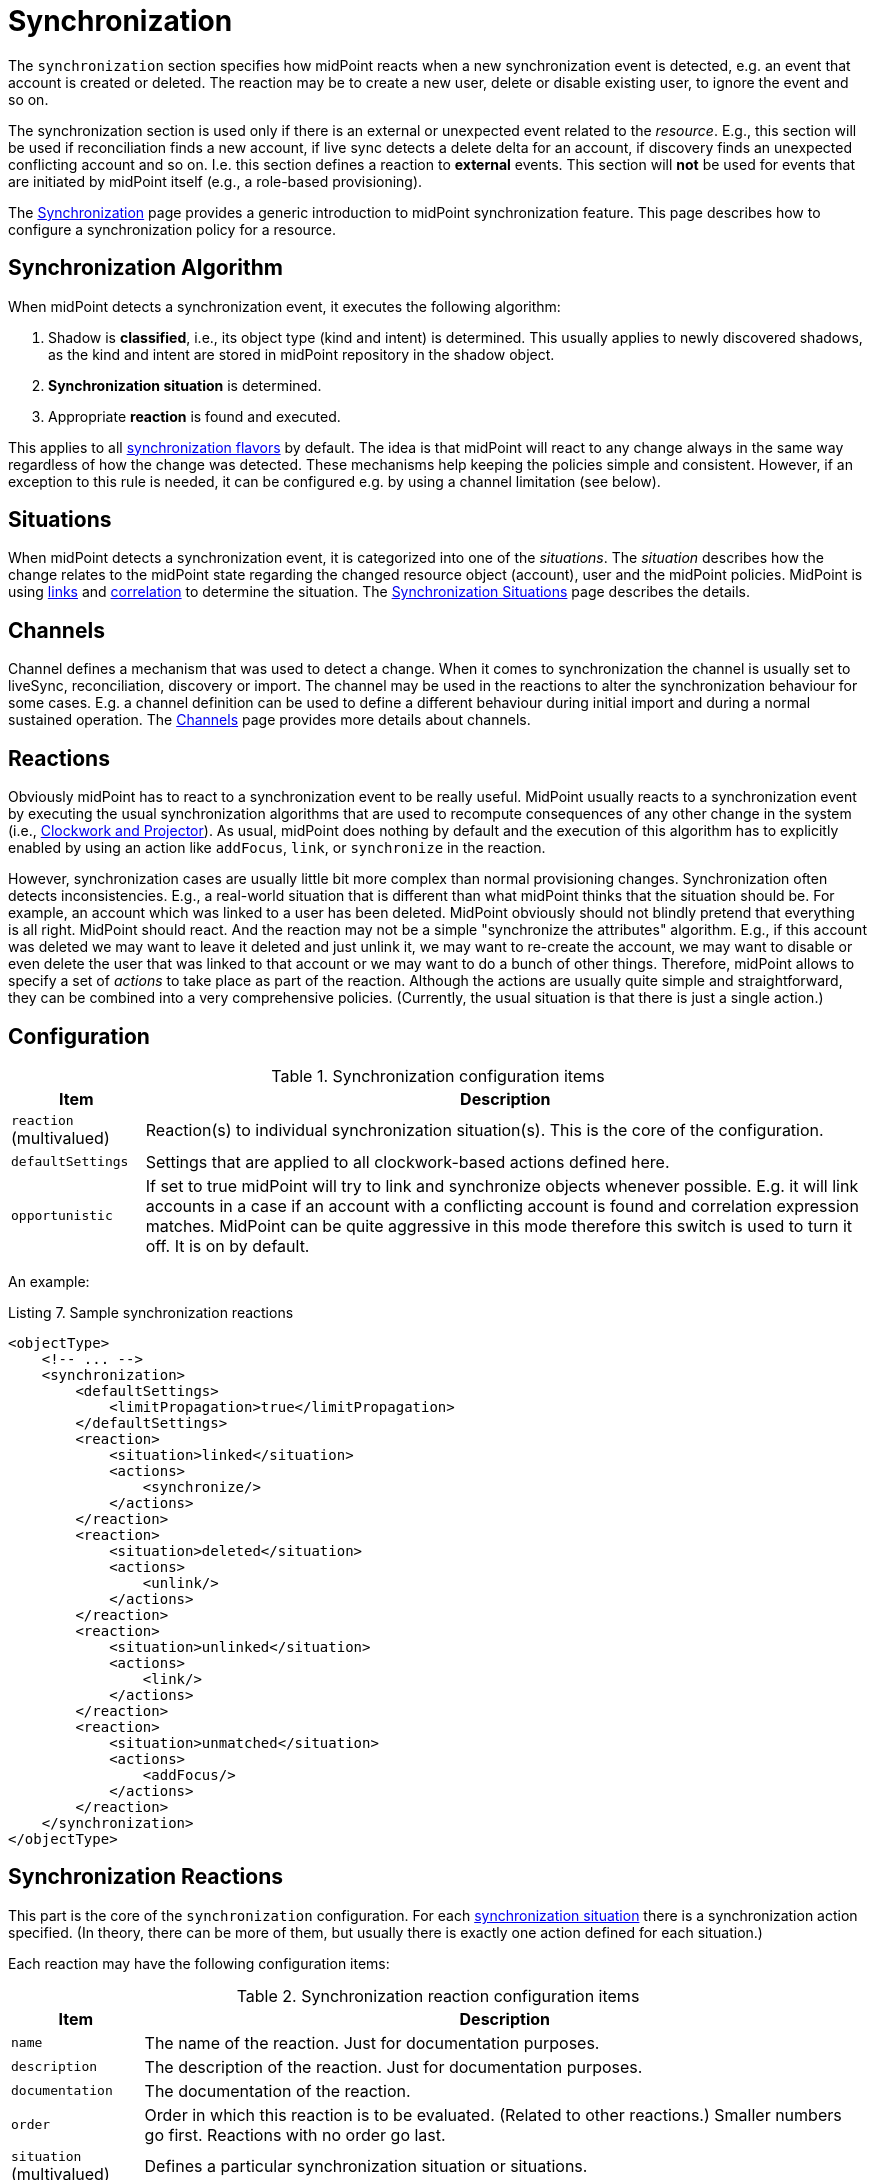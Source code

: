 = Synchronization
:page-toc: top

The `synchronization` section specifies how midPoint reacts when a new synchronization event is detected, e.g. an event that account is created or deleted.
The reaction may be to create a new user, delete or disable existing user, to ignore the event and so on.

The synchronization section is used only if there is an external or unexpected event related to the _resource_.
E.g., this section will be used if reconciliation finds a new account, if live sync detects a delete delta for an account, if discovery finds an unexpected conflicting account and so on.
I.e. this section defines a reaction to *external* events.
This section will *not* be used for events that are initiated by midPoint itself (e.g., a role-based provisioning).

The xref:/midpoint/reference/synchronization/introduction/[Synchronization] page provides a generic introduction to midPoint synchronization feature.
This page describes how to configure a synchronization policy for a resource.

== Synchronization Algorithm

When midPoint detects a synchronization event, it executes the following algorithm:

. Shadow is *classified*, i.e., its object type (kind and intent) is determined.
This usually applies to newly discovered shadows, as the kind and intent are stored in midPoint repository in the shadow object.

. *Synchronization situation* is determined.

. Appropriate *reaction* is found and executed.

This applies to all xref:/midpoint/reference/synchronization/flavors/[synchronization flavors] by default.
The idea is that midPoint will react to any change always in the same way regardless of how the change was detected.
These mechanisms help keeping the policies simple and consistent.
However, if an exception to this rule is needed, it can be configured e.g. by using a channel limitation (see below).

== Situations

When midPoint detects a synchronization event, it is categorized into one of the _situations_.
The _situation_ describes how the change relates to the midPoint state regarding the changed resource object (account), user and the midPoint policies.
MidPoint is using xref:/midpoint/reference/roles-policies/assignment/assigning-vs-linking/[links] and xref:/midpoint/reference/correlation/[correlation] to determine the situation.
The xref:/midpoint/reference/synchronization/situations/[Synchronization Situations] page describes the details.

== Channels

Channel defines a mechanism that was used to detect a change.
When it comes to synchronization the channel is usually set to liveSync, reconciliation, discovery or import.
The channel may be used in the reactions to alter the synchronization behaviour for some cases.
E.g. a channel definition can be used to define a different behaviour during initial import and during a normal sustained operation.
The xref:/midpoint/reference/concepts/channel/[Channels] page provides more details about channels.

== Reactions

Obviously midPoint has to react to a synchronization event to be really useful.
MidPoint usually reacts to a synchronization event by executing the usual synchronization algorithms that are used to recompute consequences of any other change in the system (i.e., xref:/midpoint/reference/concepts/clockwork/clockwork-and-projector/[Clockwork and Projector]).
As usual, midPoint does nothing by default and the execution of this algorithm has to explicitly enabled by using an action like `addFocus`, `link`, or `synchronize` in the reaction.

However, synchronization cases are usually little bit more complex than normal provisioning changes.
Synchronization often detects inconsistencies.
E.g., a real-world situation that is different than what midPoint thinks that the situation should be.
For example, an account which was linked to a user has been deleted.
MidPoint obviously should not blindly pretend that everything is all right.
MidPoint should react.
And the reaction may not be a simple "synchronize the attributes" algorithm.
E.g., if this account was deleted we may want to leave it deleted and just unlink it, we may want to re-create the account, we may want to disable or even delete the user that was linked to that account or we may want to do a bunch of other things.
Therefore, midPoint allows to specify a set of _actions_ to take place as part of the reaction.
Although the actions are usually quite simple and straightforward, they can be combined into a very comprehensive policies.
(Currently, the usual situation is that there is just a single action.)

== Configuration

.Synchronization configuration items
[%header]
[%autowidth]
|===
| Item | Description
| `reaction` (multivalued)
| Reaction(s) to individual synchronization situation(s).
This is the core of the configuration.
| `defaultSettings`
| Settings that are applied to all clockwork-based actions defined here.
| `opportunistic`
| If set to true midPoint will try to link and synchronize objects whenever possible.
E.g. it will link accounts in a case if an account with a conflicting account is found and correlation expression matches.
MidPoint can be quite aggressive in this mode therefore this switch is used to turn it off.
It is on by default.
|===

An example:

.Listing 7. Sample synchronization reactions
[source,xml]
----
<objectType>
    <!-- ... -->
    <synchronization>
        <defaultSettings>
            <limitPropagation>true</limitPropagation>
        </defaultSettings>
        <reaction>
            <situation>linked</situation>
            <actions>
                <synchronize/>
            </actions>
        </reaction>
        <reaction>
            <situation>deleted</situation>
            <actions>
                <unlink/>
            </actions>
        </reaction>
        <reaction>
            <situation>unlinked</situation>
            <actions>
                <link/>
            </actions>
        </reaction>
        <reaction>
            <situation>unmatched</situation>
            <actions>
                <addFocus/>
            </actions>
        </reaction>
    </synchronization>
</objectType>
----

== Synchronization Reactions

This part is the core of the `synchronization` configuration.
For each xref:/midpoint/reference/synchronization/situations/[synchronization situation] there is a synchronization action specified.
(In theory, there can be more of them, but usually there is exactly one action defined for each situation.)

Each reaction may have the following configuration items:

.Synchronization reaction configuration items
[%header]
[%autowidth]
|===
| Item | Description
| `name`
| The name of the reaction. Just for documentation purposes.
| `description`
| The description of the reaction. Just for documentation purposes.
| `documentation`
| The documentation of the reaction.
| `order`
| Order in which this reaction is to be evaluated.
(Related to other reactions.)
Smaller numbers go first.
Reactions with no order go last.
| `situation` (multivalued)
| Defines a particular synchronization situation or situations.
| `channel` (multivalued)
| If present, limits the applicability of this reaction to given synchronization channel or channels.
| `condition`
| Expression that is evaluated to check whether this reaction is applicable in a particular context.
It is assumed to return a boolean value.
If it returns 'true' then this reaction will be applied.
If it returns 'false' it will be ignored.
| `actions`
| Action or actions to be executed in the given situation.
|===

The following synchronization actions are available.
The local part of the legacy action URI or URIs is specified for the migration purposes.

.Synchronization actions
[%header]
[%autowidth]
|===
| Action | Description | Legacy action URI (part)
| `synchronize`
| The data from the resource objects are "synchronized into" the focus object, via mappings and similar means.
| `#synchronize`, `#modifyUser`
| `link`
| Links resource object to its owning focus.
| `#link`, `#linkAccount`
| `addFocus`
| Creates an owning focus for the resource object.
| `#addFocus`, `#addUser`
| `deleteFocus`
| Deletes the owning focus for the resource object.
| `#deleteFocus`, `#deleteUser`
| `inactivateFocus`
| Inactivates (disables) the owning focus for the resource object.
| `#inactivateFocus`, `#disableUser`
| `deleteResourceObject`
| Deletes the resource object.
| `#deleteShadow`, `#deleteAccount`
| `inactivateResourceObject`
| Inactivates (disables) the resource object.
| `#inactivateShadow`, `#disableAccount`
| `createCorrelationCase`
| Creates (or updates) a correlation case for resource object - typically in "disputed" synchronization state, i.e. one whose owner cannot be reliably determined.
| none
|===

Each action may have the following configuration items:

.Configuration items for a synchronization action
[%header]
[%autowidth]
|===
| Item | Description | Default value
| `name`, `description`, `documentation`
| For documentation purposes
|
| `order`
| Order in which this action is to be executed, if there are more of them.
(Related to other actions for given reaction.)
Smaller numbers go first.
Entries with no order go last.
Usually not needed, because single action is typically present.
|
| `synchronize`
| If set to `false`, the full clockwork processing will not run.
So e.g. linking and unlinking will be done in "fast" way.
If set to `true` (the default), the full clockwork processing runs, as in the `synchronize` action.
| `true`
| `reconcile`
| If `true`, the focus and the projection being synchronized will be reconciled while executing changes.
| `true` for situations when there is no known object delta - i.e. change information - coming from the resource
| `reconcileAll`
| If set to `true`, applicable synchronization reactions will attempt to reconcile the real attributes from all resources with the state of the midPoint repository.
This may require additional read and recompute, therefore may be slightly less efficient.
| `false`
| `limitPropagation`
| Option to limit change computation and execution only for the source resource.
| `false`
| `objectTemplateRef`
| Object template used in case the focus object is created or modified.
| template defined in archetype or system configuration
| `executeOptions` (experimental)
| Model execute options that will be used when invoking this reaction.
Options explicitly specified here take precedence over any options derived from the context or other parameters (like "recompute").
So please use with care.
| derived from the context or other parameters
|===

The `synchronize` option and the ones below it are not applicable to `createCorrelationCase` action.

== Default Synchronization Action Settings

This item contains the default values for `reconcile`, `reconcileAll`, `limitPropagation`, `objectTemplateRef`, and `executeOptions` configuration items.
These are applied to all reactions, unless overridden.

== Migrating The Legacy (pre-4.6) Synchronization Section

The configuration items have the following new places:

.New places for legacy synchronization settings
[%header]
[%autowidth]
|===
| Original item | New place | Path

| `kind` and `intent`
| object type identification
| `kind` and `intent`

| `objectClass`
| object type delineation
| `delineation/objectClass`

| `focusType`
| focus specification
| `focus/type`

| `enabled`
| indirectly replaceable via conditions in classification and synchronization
| `delineation/classificationCondition` and `synchronization/reaction[xxx]/condition`

| `condition`
| condition in the delineation
| `delineation/classificationCondition`

| `correlation`
| owner filter in the `filter` correlator
| `correlation/correlators/filter/ownerFilter`

| `confirmation`
| confirmation expression in the `filter` correlator
| `correlation/correlators/filter/confirmation`

| `correlationDefinition` (experimental in 4.5)
| correlation definition
| `correlation`

| `objectTemplateRef`, `reconcile`, `limitPropagation`
| default settings for synchronization reactions
| `synchronization/defaultSettings/objectTemplateRef`,
`.../reconcile`, `.../limitPropagation`

| `opportunistic`
| synchronization settings
| `synchronization/opportunistic`

| `reaction`
| synchronization reactions (new syntax)
| `synchronization/reaction`
|===

Note that `synchronizationSorter` is still at the original place.
The reason is that it is not connected to any specific object type.

== Examples

The following configuration snippet illustrates a configuration of an authoritative resource.
A user will be created when a new resource account is detected, user will be deleted when the account is deleted and so on.
For this to work well it needs to be supplemented with other parts of the object type definition, which are not shown in the example to keep it focused on the configuration of synchronization part.

.Listing 8. Authoritative Resource
[source,xml]
----
<resource>
    ...
    <objectType>
        ...
        <synchronization>
            <reaction>
                <situation>linked</situation>
                <actions>
                    <synchronize/>
                </actions>
            </reaction>
            <reaction>
                <situation>deleted</situation>
                <actions>
                    <deleteFocus/>
                </actions>
            </reaction>
            <reaction>
                <situation>unlinked</situation>
                <actions>
                    <link/>
                </actions>
            </reaction>
            <reaction>
                <situation>unmatched</situation>
                <actions>
                    <addFocus/>
                </actions>
            </reaction>
        </synchronization>
    </objectType>
</resource>
----

=== Reaction Examples

The usual reaction for a `linked` situation is just to synchronize the changes from the resource to the user.
The actual synchronization is done by standard midPoint synchronization code (xref:/midpoint/reference/concepts/clockwork/clockwork-and-projector/[Clockwork and Projector]) which is in turn using xref:/midpoint/reference/expressions/mappings/inbound-mapping/[inbound mappings] to do so.
Therefore the synchronization reaction simply needs to invoke standard midPoint synchronization code:

.Listing 9. The usual reaction to "linked" situation
[source,xml]
----
<reaction>
    <situation>linked</situation>
    <actions>
        <synchronize/>
    </actions>
</reaction>
----

No other action is necessary in this case.
Please note that the standard synchronization code will *not* be invoked unless this action is explicitly defined.
MidPoint does not synchronize anything by default.

A migration phase is important part of IDM solution deployment.
Accounts from various resources are linked to an existing user base in this phase.
xref:/midpoint/reference/correlation/[] is often used in this phase.
When correlation matches the result, will be `unlinked` situation.
A simple account linking is usually the desired action:

.Listing 10. The usual reaction to "unlinked" situation (for an authoritative resource)
[source,xml]
----
<reaction>
    <situation>unlinked</situation>
    <actions>
        <link/>
    </actions>
</reaction>
----

Note that standard midPoint synchronization run is still needed for the link to be created.
No synchronization means no change.
But even if the synchronization is executed it does not necessarily mean that the account attributes or the user property values will be synchronized.
Whether the values are affected is determined by xref:/midpoint/reference/expressions/mappings/inbound-mapping/[inbound mappings] and xref:/midpoint/reference/expressions/mappings/outbound-mapping/[outbound mappings].
If the mappings are empty then only the link will be created, and assignments and the object template will be evaluated.

Typical authoritative resource will need to create new users when new account is detected.
This is a reaction to `unmatched` situation.
The `addFocus` action is used to force the creation of new user:

.Listing 11. The usual reaction to "unmatched" situation (for an authoritative resource)
[source,xml]
----
<reaction>
    <situation>unmatched</situation>
    <actions>
        <addFocus/>
    </action>
</reaction>
----

The new empty user will be created and the account will be linked to it.
xref:/midpoint/reference/expressions/mappings/inbound-mapping/[Inbound mappings] and xref:/midpoint/reference/expressions/object-template/[object template] can be used to populate the empty user.
In fact one of these must be used e.g. to set correct name for the new user.

Non-authoritative resource will typically react to `unmatched` situation in a very different way.
Such resources will often delete or disable the account.
This can easily be achieved using a `deleteResourceObject` action:

.Listing 12. The usual reaction to "unmatched" situation (for a non-authoritative resource)
[source,xml]
----
<reaction>
    <situation>unmatched</situation>
    <action>
        <deleteResourceObject/>
    </action>
</reaction>
----

=== Group Synchronization Example

MidPoint synchronization capability goes beyond simple user-account synchronization.
MidPoint has a xref:/midpoint/reference/synchronization/generic-synchronization/[generic synchronization] capability that can be used to synchronize almost any type of objects.
The following example shows a configuration to synchronize groups (resource objects) and roles (midPoint objects).
This setup will create a new midPoint role when a new group is detected on the resource.

.Listing 13. Group Synchronization Example
[source,xml]
----
<resource>
    ...
    <synchronization>
        ...
        <objectType>
            <kind>entitlement</kind>
            <intent>group</intent>
            <delineation>
                <objectClass>ri:GroupObjectClass</objectClass>
            </delineation>
            <focus>
                <type>RoleType</type>
            </focus>
            <correlators>
                <items>
                    <item>
                        <ref>name</ref>
                    </item>
                </items>
            </correlators>
            <reaction>
                <situation>linked</situation>
                <actions>
                    <synchronize/>
                </actions>
            </reaction>
            <reaction>
                <situation>deleted</situation>
                <actions>
                    <synchronize/> <!-- includes unlinking -->
                </actions>
            </reaction>
            <reaction>
                <situation>unlinked</situation>
                <actions>
                    <link/>
                </actions>
            </reaction>
            <reaction>
                <situation>unmatched</situation>
                <actions>
                    <addFocus/>
                </actions>
            </reaction>
        </objectSynchronization>
    </synchronization>
</resource>
----


// This is no longer true; we want to get rid of "account/default" magic, so schemaHandling will be obligatory to do anything reasonable with the resource
//
// == Resource Schema Annotations
//
// To make the job of IDM administrator easier, well-written connectors will provide reasonable default values for some of the schema handling parameters.
// Such defaults are specified in the xref:/midpoint/reference/resources/resource-schema/[Resource Schema] in a form of XSD annotations.
// See xref:/midpoint/reference/resources/resource-schema/[Resource Schema] for more details.
//
// In the extreme case the entire Resource Schema Handling part is optional.
// All the details may be default to values defined in the Resource Schema annotations.
// But that is expected to be a very rare case.

== Using Synchronization When Not Synchronizing Anything

The `correlation` and `synchronization` sections may be required even if you are not explicitly synchronizing anything into midPoint.
You may need it even if there is no live sync running and you have no inbound mappings.
MidPoint is always consulting these sections when it finds a new resource object (unexpectedly).
That can occur, e.g., if it tries to create an account but finds that the account already exists on the resource.
The correlation and (probably) `unlinked` -> `link` reaction is appropriate for that case.

=== Default Behavior with No Synchronization Defined

As usual the default midPoint action is "do nothing".
Therefore midPoint will do nothing unless a synchronization reaction is explicitly set up.
This default setting limits potential damage that midPoint might cause during system setup, experiments and tests.

MidPoint is transparently managing xref:/midpoint/reference/resources/shadow/[object shadows] in the identity repository all the time.
This mechanism is independent of synchronization policy, situations or reactions.
This has to be done independently as the shadows are just a cache of the real state of the resource.
Therefore a new shadow will be created automatically for each new account even if no policy or reaction is defined.
The shadows will also automatically be deleted if a corresponding resource object is deleted even though no synchronization policy defines that explicitly.
Shadows are managed automatically and you do not need to care about it explicitly.
However it still applies that midPoint will not react to a change in a shadow in any other way than by updating the shadow in repository unless there is an explicit synchronization reaction set up.

The last situation of each resource object is recorded its corresponding shadow.
Therefore it can be used for troubleshooting and reporting.

Import of objects from the resource is also considered to be a form of synchronization.
Therefore it needs a valid synchronization policy to work correctly.

// [#_correlation_and_synchronization]
// ==== Correlation and Synchronization
//
// The `correlation` and `synchronization` sections define setting of xref:/midpoint/reference/synchronization/introduction/[synchronization] mechanisms.
// That is a common setting for live sync, reconciliation, import, discovery, etc.
//
// * The `correlation` section contains instructions how to locate an owner of an account.
// In the simplest case, it consists of a list of user properties that are used to find the owner.
// There are other options, though, for example using xref:/midpoint/reference/correlation/[smart correlation] or a custom correlation filter or expression.
//
// * The `synchronization` section defines how midPoint will behave in a specific xref:/midpoint/reference/synchronization/situations/[synchronization situation].
// The reaction may specify, e.g., that a new account has to be linked to a user (typically, if the owner was found) or disabled (if it was not).
// The default reaction is to do nothing.
//
// The following is an example of a synchronization configuration:
//
// * the correlation expression is configured as follows: the owner is found by matching the user name (the value of which is derived from the attribute `ri:uid`)
//
// * for the `unlinked` situation (the correlation expression found exactly one owner in midPoint but they have no reference to this account) the response action is about to set link between the account and the owner (`link`) and to synchronize the values according to mappings
//
// * for the `unmatched` situation unmatched (the correlation expression found no owner in midPoint) the response action is about to create a new midPoint user.
// The midPoint user attributes will be set using the inbound expressions for resource attributes and a specified xref:/midpoint/reference/expressions/object-template/[] object.
// In addition, the resource account will be linked to the midPoint user.
//
// * for the `linked` situation (there is a user that has a reference to this account) the response action is about to synchronize values according to mappings
//
// * for the `deleted` situation (account was found to be deleted on the resource) the response action is to synchronize values according to mappings.
// The account is also unlinked from its owner (if there's one).
// This unlinking is done for each deleted account, regardless of the synchronization action(s) specified.
//
// .LDAP Resource Correlation and Synchronization Example
// [source,xml]
// ----
// <correlation>
//     <attribute>
//         <ref>ri:uid</ref>
//         <inbound>
//             <target>
//                 <path>name</path>
//             </target>
//         </inbound>
//     </attribute>
//     ...
//     <correlators>
//         <items>
//             <item>
//                 <ref>name</ref>
//             </item>
//         </items>
//     </correlators>
// </correlation>
// <synchronization>
//     <reaction>
//         <situation>unlinked</situation>
//         <actions>
//             <link/>
//         </actions>
//     </reaction>
//     <reaction>
//         <situation>unmatched</situation>
//         <actions>
//             <addFocus>
//                 <!-- Reference to the object template is here. If the user would be created as a result of this action,
//                      it will be created according to this template. -->
//                 <objectTemplateRef oid="c0c010c0-d34d-b33f-f00d-777222222222"/>
//             </addFocus>
//         </actions>
//     </reaction>
//     <reaction>
//         <situation>linked</situation>
//         <actions>
//             <synchronize/>
//         </actions>
//     </reaction>
//     <reaction>
//         <situation>deleted</situation>
//         <actions>
//             <synchronize/>
//         </actions>
//     </reaction>
// </synchronization>
// ----
//
// See xref:/midpoint/reference/synchronization/introduction/[Synchronization] page for an overview of the synchronization mechanism and xref:/midpoint/reference/synchronization/examples/[Synchronization Examples] for a detailed description of synchronization.

// === User Template
//
// The user template can be used in synchronization actions to compute midPoint user attributes and/or assign default account on other resources.
// It will be used in addition to inbound expression processing.
//
// The following is an example of user template from OpenDJ advanced sync sample:
//
// * the user template is named "Default User Template"
//
// * it will compute midPoint user attribute `fullName` from midPoint user attributes `givenName` and `familyName`, but only if the `fullName` has no value (initial:true).
// This can be utilized to have a last resort value for the `fullName` attribute if the inbound expression has not set a value before
//
// [source,xml]
// ----
// <objectTemplate oid="c0c010c0-d34d-b33f-f00d-777111111111">
//
//     <name>Default User Template</name>
//
//     <description>
//         User Template Object.
//         This object is used when creating a new account, to set it up as needed.
//     </description>
//
//     <mapping>
//         <description>
//             Property mapping.
//             Defines how properties of user object are set up.
//             This specific definition sets a full name as a concatenation
//             of givenName and familyName.
//         </description>
//         <strength>weak</strength>
//         <source>
//             <path>$user/givenName</path>
//         </source>
//         <source>
//             <path>$user/familyName</path>
//         </source>
//         <expression>
//             <script>
//                 <language>http://midpoint.evolveum.com/xml/ns/public/expression/language#Groovy</language>
//                 <code>
//                     givenName + ' ' + familyName
//                 </code>
//             </script>
//         </expression>
//         <target>
//             <path>fullName</path>
//         </target>
//     </mapping>
//
// </objectTemplate>
// ----
